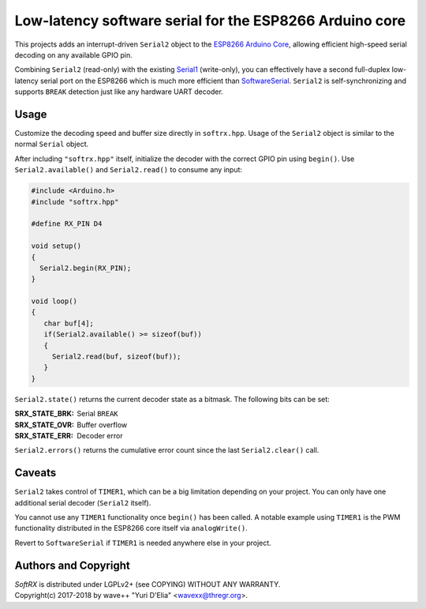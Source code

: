 Low-latency software serial for the ESP8266 Arduino core
========================================================

This projects adds an interrupt-driven ``Serial2`` object to the
`ESP8266 Arduino Core <https://github.com/esp8266/Arduino/>`_, allowing
efficient high-speed serial decoding on any available GPIO pin.

Combining ``Serial2`` (read-only) with the existing `Serial1
<https://arduino-esp8266.readthedocs.io/en/latest/reference.html#serial>`_
(write-only), you can effectively have a second full-duplex low-latency
serial port on the ESP8266 which is much more efficient than
SoftwareSerial_. ``Serial2`` is self-synchronizing and supports
``BREAK`` detection just like any hardware UART decoder.

Usage
-----

Customize the decoding speed and buffer size directly in ``softrx.hpp``.
Usage of the ``Serial2`` object is similar to the normal ``Serial``
object.

After including ``"softrx.hpp"`` itself, initialize the decoder with the
correct GPIO pin using ``begin()``. Use ``Serial2.available()`` and
``Serial2.read()`` to consume any input:

.. code:: cpp

   #include <Arduino.h>
   #include "softrx.hpp"

   #define RX_PIN D4

   void setup()
   {
     Serial2.begin(RX_PIN);
   }

   void loop()
   {
      char buf[4];
      if(Serial2.available() >= sizeof(buf))
      {
	Serial2.read(buf, sizeof(buf));
      }
   }

``Serial2.state()`` returns the current decoder state as a bitmask. The
following bits can be set:

:SRX_STATE_BRK: Serial ``BREAK``
:SRX_STATE_OVR: Buffer overflow
:SRX_STATE_ERR: Decoder error

``Serial2.errors()`` returns the cumulative error count since the last
``Serial2.clear()`` call.


Caveats
-------

``Serial2`` takes control of ``TIMER1``, which can be a big limitation
depending on your project. You can only have one additional serial
decoder (``Serial2`` itself).

You cannot use any ``TIMER1`` functionality once ``begin()`` has been
called. A notable example using ``TIMER1`` is the PWM functionality
distributed in the ESP8266 core itself via ``analogWrite()``.

Revert to ``SoftwareSerial`` if ``TIMER1`` is needed anywhere else in
your project.

.. _SoftwareSerial: https://github.com/plerup/espsoftwareserial


Authors and Copyright
---------------------

| `SoftRX` is distributed under LGPLv2+ (see COPYING) WITHOUT ANY WARRANTY.
| Copyright(c) 2017-2018 by wave++ "Yuri D'Elia" <wavexx@thregr.org>.
